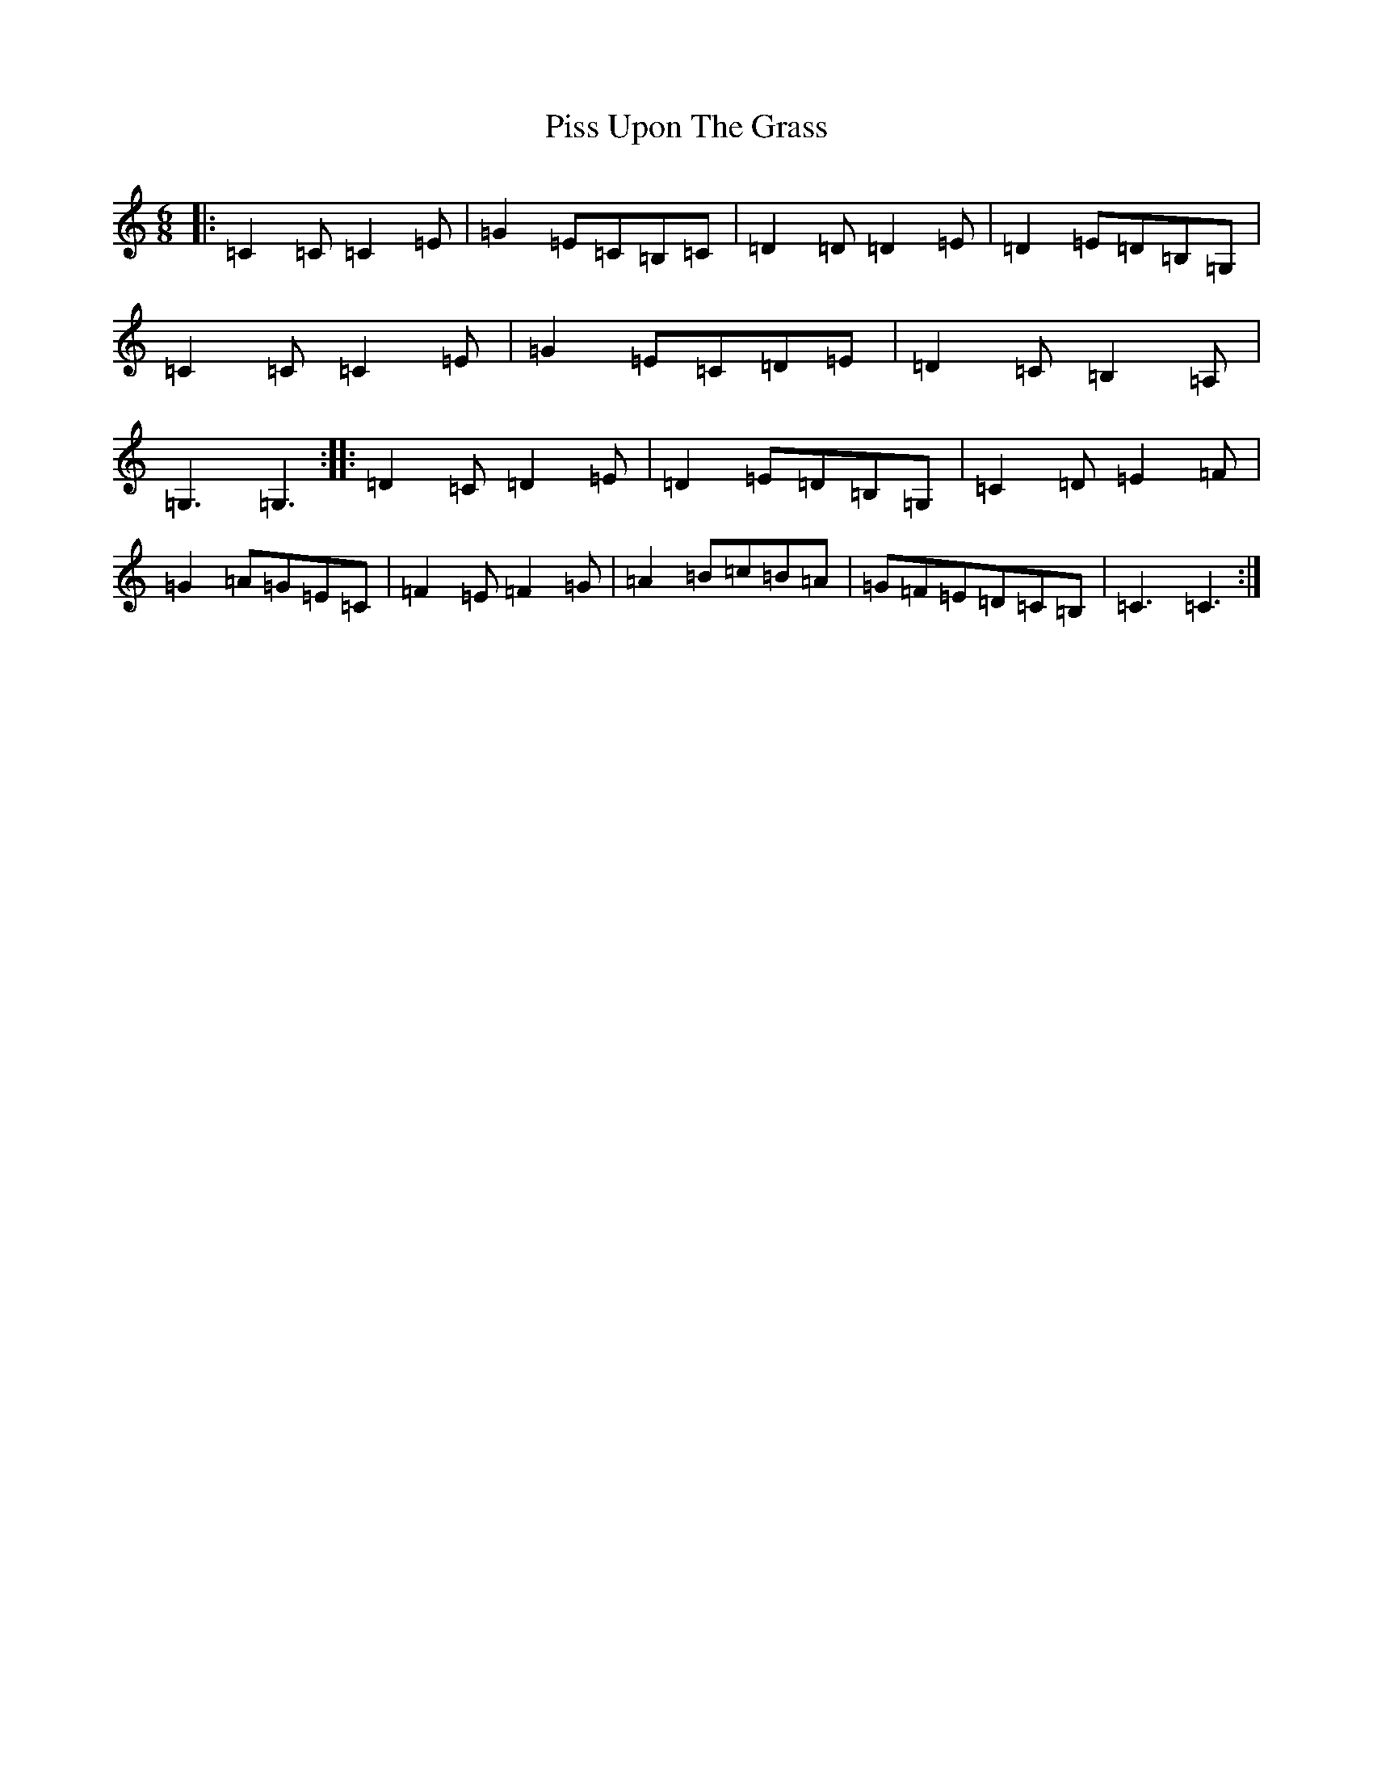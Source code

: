 X: 17129
T: Piss Upon The Grass
S: https://thesession.org/tunes/9260#setting19965
R: jig
M:6/8
L:1/8
K: C Major
|:=C2=C=C2=E|=G2=E=C=B,=C|=D2=D=D2=E|=D2=E=D=B,=G,|=C2=C=C2=E|=G2=E=C=D=E|=D2=C=B,2=A,|=G,3=G,3:||:=D2=C=D2=E|=D2=E=D=B,=G,|=C2=D=E2=F|=G2=A=G=E=C|=F2=E=F2=G|=A2=B=c=B=A|=G=F=E=D=C=B,|=C3=C3:|